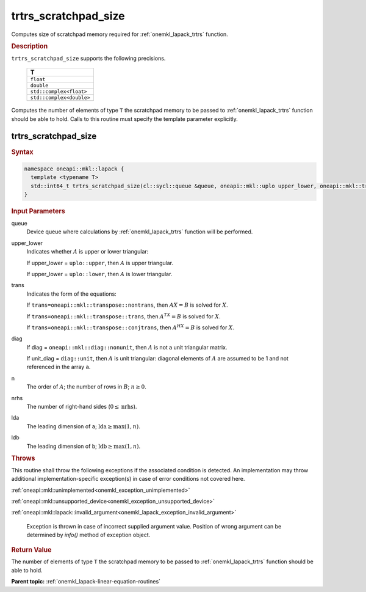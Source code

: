 .. SPDX-FileCopyrightText: 2019-2020 Intel Corporation
..
.. SPDX-License-Identifier: CC-BY-4.0

.. _onemkl_lapack_trtrs_scratchpad_size:

trtrs_scratchpad_size
=====================

Computes size of scratchpad memory required for :ref:`onemkl_lapack_trtrs` function.

.. container:: section

  .. rubric:: Description
         
``trtrs_scratchpad_size`` supports the following precisions.

    .. list-table:: 
       :header-rows: 1

       * -  T 
       * -  ``float`` 
       * -  ``double`` 
       * -  ``std::complex<float>`` 
       * -  ``std::complex<double>`` 

Computes the number of elements of type ``T`` the scratchpad memory to be passed to :ref:`onemkl_lapack_trtrs` function should be able to hold.
Calls to this routine must specify the template parameter explicitly.

trtrs_scratchpad_size
---------------------

.. container:: section

  .. rubric:: Syntax
         
.. code-block:: cpp

    namespace oneapi::mkl::lapack {
      template <typename T>
      std::int64_t trtrs_scratchpad_size(cl::sycl::queue &queue, oneapi::mkl::uplo upper_lower, oneapi::mkl::transpose trans, oneapi::mkl::diag diag, std::int64_t n, std::int64_t nrhs, std::int64_t lda, std::int64_t ldb) 
    }

.. container:: section

  .. rubric:: Input Parameters
         
queue
   Device queue where calculations by :ref:`onemkl_lapack_trtrs` function will be performed.

upper_lower
   Indicates whether :math:`A` is upper or lower    triangular:

   If upper_lower = ``uplo::upper``, then   :math:`A` is upper triangular.

   If upper_lower =   ``uplo::lower``, then :math:`A` is lower triangular.

trans
   Indicates the form of the equations:

   If ``trans=oneapi::mkl::transpose::nontrans``, then :math:`AX = B` is solved
   for :math:`X`.

   If ``trans=oneapi::mkl::transpose::trans``, then :math:`A^TX = B` is solved
   for :math:`X`.

   If ``trans=oneapi::mkl::transpose::conjtrans``, then :math:`A^HX = B` is
   solved for :math:`X`.

diag
   If diag = ``oneapi::mkl::diag::nonunit``, then :math:`A` is not a    unit triangular matrix.

   If unit_diag = ``diag::unit``,   then :math:`A` is unit triangular: diagonal elements of :math:`A` are assumed   to be 1 and not referenced in the array ``a``.

n
   The order of :math:`A`; the number of rows in :math:`B`;    :math:`n \ge 0`.

nrhs
   The number of right-hand sides (:math:`0 \le \text{nrhs}`).

lda
   The leading dimension of ``a``; :math:`\text{lda} \ge \max(1, n)`.

ldb
   The leading dimension of ``b``; :math:`\text{ldb} \ge \max(1, n)`.

.. container:: section

  .. rubric:: Throws

This routine shall throw the following exceptions if the associated condition is detected. An implementation may throw additional implementation-specific exception(s) in case of error conditions not covered here.

:ref:`oneapi::mkl::unimplemented<onemkl_exception_unimplemented>`

:ref:`oneapi::mkl::unsupported_device<onemkl_exception_unsupported_device>`

:ref:`oneapi::mkl::lapack::invalid_argument<onemkl_lapack_exception_invalid_argument>`

   Exception is thrown in case of incorrect supplied argument value.
   Position of wrong argument can be determined by `info()` method of exception object.

.. container:: section

  .. rubric:: Return Value

The number of elements of type ``T`` the scratchpad memory to be passed to :ref:`onemkl_lapack_trtrs` function should be able to hold.

**Parent topic:** :ref:`onemkl_lapack-linear-equation-routines`

